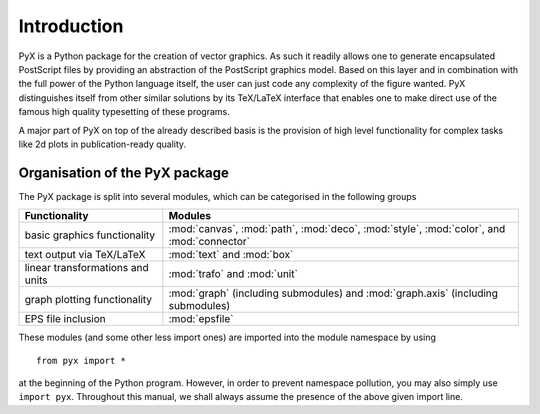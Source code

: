 
.. _intro:

************
Introduction
************

PyX is a Python package for the creation of vector graphics. As such it readily
allows one to generate encapsulated PostScript files by providing an abstraction
of the PostScript graphics model.  Based on this layer and in combination with
the full power of the Python language itself, the user can just code any
complexity of the figure wanted. PyX distinguishes itself from other similar
solutions by its TeX/LaTeX interface that enables one to make direct use of the
famous high quality typesetting of these programs.

A major part of PyX on top of the already described basis is the provision of
high level functionality for complex tasks like 2d plots in publication-ready
quality.


Organisation of the PyX package
===============================

The PyX package is split into several modules, which can be categorised in the
following groups

+----------------------------------+------------------------------------------+
| Functionality                    | Modules                                  |
+==================================+==========================================+
| basic graphics functionality     | :mod:`canvas`, :mod:`path`, :mod:`deco`, |
|                                  | :mod:`style`, :mod:`color`, and          |
|                                  | :mod:`connector`                         |
+----------------------------------+------------------------------------------+
| text output via TeX/LaTeX        | :mod:`text` and :mod:`box`               |
+----------------------------------+------------------------------------------+
| linear transformations and units | :mod:`trafo` and :mod:`unit`             |
+----------------------------------+------------------------------------------+
| graph plotting functionality     | :mod:`graph` (including submodules) and  |
|                                  | :mod:`graph.axis` (including submodules) |
+----------------------------------+------------------------------------------+
| EPS file inclusion               | :mod:`epsfile`                           |
+----------------------------------+------------------------------------------+

These modules (and some other less import ones) are imported into the module
namespace by using   ::

   from pyx import *

at the beginning of the Python program.  However, in order to prevent namespace
pollution, you may also simply use ``import pyx``. Throughout this manual, we
shall always assume the presence of the above given import line.

